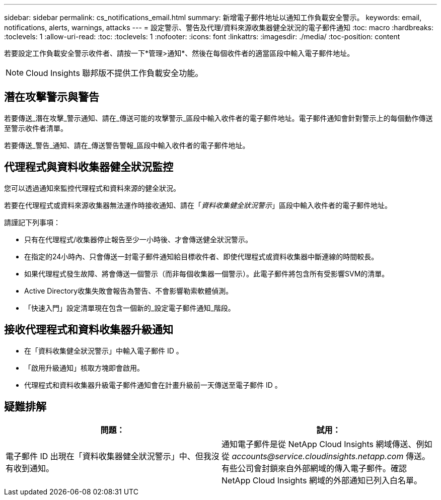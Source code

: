 ---
sidebar: sidebar 
permalink: cs_notifications_email.html 
summary: 新增電子郵件地址以通知工作負載安全警示。 
keywords: email, notifications, alerts, warnings, attacks 
---
= 設定警示、警告及代理/資料來源收集器健全狀況的電子郵件通知
:toc: macro
:hardbreaks:
:toclevels: 1
:allow-uri-read: 
:toc: 
:toclevels: 1
:nofooter: 
:icons: font
:linkattrs: 
:imagesdir: ./media/
:toc-position: content


[role="lead"]
若要設定工作負載安全警示收件者、請按一下*管理>通知*、然後在每個收件者的適當區段中輸入電子郵件地址。


NOTE: Cloud Insights 聯邦版不提供工作負載安全功能。



== 潛在攻擊警示與警告

若要傳送_潛在攻擊_警示通知、請在_傳送可能的攻擊警示_區段中輸入收件者的電子郵件地址。電子郵件通知會針對警示上的每個動作傳送至警示收件者清單。

若要傳送_警告_通知、請在_傳送警告警報_區段中輸入收件者的電子郵件地址。



== 代理程式與資料收集器健全狀況監控

您可以透過通知來監控代理程式和資料來源的健全狀況。

若要在代理程式或資料來源收集器無法運作時接收通知、請在「_資料收集健全狀況警示_」區段中輸入收件者的電子郵件地址。

請謹記下列事項：

* 只有在代理程式/收集器停止報告至少一小時後、才會傳送健全狀況警示。
* 在指定的24小時內、只會傳送一封電子郵件通知給目標收件者、即使代理程式或資料收集器中斷連線的時間較長。
* 如果代理程式發生故障、將會傳送一個警示（而非每個收集器一個警示）。此電子郵件將包含所有受影響SVM的清單。
* Active Directory收集失敗會報告為警告、不會影響勒索軟體偵測。
* 「快速入門」設定清單現在包含一個新的_設定電子郵件通知_階段。




== 接收代理程式和資料收集器升級通知

* 在「資料收集健全狀況警示」中輸入電子郵件 ID 。
* 「啟用升級通知」核取方塊即會啟用。
* 代理程式和資料收集器升級電子郵件通知會在計畫升級前一天傳送至電子郵件 ID 。




== 疑難排解

|===
| *問題：* | *試用：* 


| 電子郵件 ID 出現在「資料收集器健全狀況警示」中、但我沒有收到通知。 | 通知電子郵件是從 NetApp Cloud Insights 網域傳送、例如從 _accounts@service.cloudinsights.netapp.com_ 傳送。有些公司會封鎖來自外部網域的傳入電子郵件。確認 NetApp Cloud Insights 網域的外部通知已列入白名單。 
|===